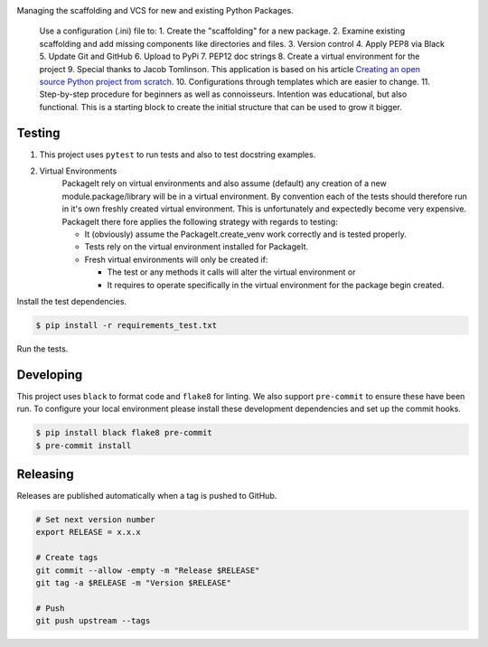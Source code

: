 .. image:: https://img.shields.io/pypi/v/PackageIt
    :alt: PyPi

Managing the scaffolding and VCS for new and existing Python Packages.

    Use a configuration (.ini) file to: 1. Create the "scaffolding" for a new package. 2. Examine existing scaffolding and add missing components like directories and files. 3. Version control 4. Apply PEP8 via Black 5. Update Git and GitHub 6. Upload to PyPi 7. PEP12 doc strings 8. Create a virtual environment for the project 9. Special thanks to Jacob Tomlinson. This application is based on his article `Creating an open source Python project from scratch <https://jacobtomlinson.dev/series/creating-an-open-source-python-project-from-scratch/>`_. 10. Configurations through templates which are easier to change. 11. Step-by-step procedure for beginners as well as connoisseurs. Intention was educational, but also functional. This is a starting block to create the initial structure that can be used to grow it bigger.

=======
Testing
=======

1. This project uses ``pytest`` to run tests and also to test docstring examples.

2. Virtual Environments
    PackageIt rely on virtual environments and also assume (default) any
    creation of a new module.package/library will be in a virtual
    environment.  By convention each of the tests should therefore run in
    it's own freshly created virtual environment.  This is unfortunately
    and expectedly become very expensive.  PackageIt there fore applies
    the following strategy with regards to testing:

    -   It (obviously) assume the PackageIt.create_venv work correctly and is tested properly.
    -   Tests rely on the virtual environment installed for PackageIt.
    -   Fresh virtual environments will only be created if:

        -   The test or any methods it calls will alter the virtual environment or
        -   It requires to operate specifically in the virtual environment for the package begin created.


Install the test dependencies.

.. code-block:: bash

    $ pip install -r requirements_test.txt

Run the tests.

==========
Developing
==========

This project uses ``black`` to format code and ``flake8`` for linting. We also support ``pre-commit`` to ensure these have been run. To configure your local environment please install these development dependencies and set up the commit hooks.

.. code-block:: bash

    $ pip install black flake8 pre-commit
    $ pre-commit install

=========
Releasing
=========

Releases are published automatically when a tag is pushed to GitHub.

.. code-block:: bash

    # Set next version number
    export RELEASE = x.x.x

    # Create tags
    git commit --allow -empty -m "Release $RELEASE"
    git tag -a $RELEASE -m "Version $RELEASE"

    # Push
    git push upstream --tags
